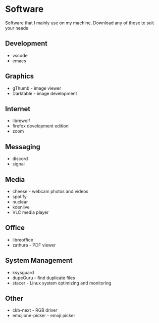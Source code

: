 * Software

Software that I mainly use on my machine. Download any of these to suit your needs

** Development
- vscode
- emacs

** Graphics
- gThumb - image viewer
- Darktable - image development

** Internet
- librewolf
- firefox development edition
- zoom

** Messaging
- discord
- signal

** Media
- cheese - webcam photos and videos
- spotify
- nuclear
- kdenlive
- VLC media player

** Office
- libreoffice
- zathura - PDF viewer

** System Management
- ksysguard
- dupeGuru - find duplicate files
- stacer - Linux system optimizing and monitoring

** Other
- ckb-next - RGB driver
- emojione-picker - emoji picker
